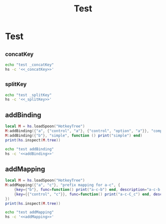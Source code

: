 #+title: Test

* Test
** _concatKey
#+name: _concatKey 
#+begin_src lua :exports none
local M = hs.loadSpoon("HotkeyTree")
print(hs.inspect(M:_concatKey("a")))
print(hs.inspect(M:_concatKey({"control", "a"})))
print(hs.inspect(M:_concatKey({"option", "control", "a"})))
#+end_src

#+begin_src sh :noweb-prefix no :noweb yes :results output
echo "test _concatKey"
hs -c '<<_concatKey>>'
#+end_src

#+RESULTS:
: test _concatKey
: -- Spoon already loaded, returning existing copy: HotkeyTree
: "a"
: "control-a"
: "control-option-a"
** _splitKey
#+name: _splitKey
#+begin_src lua :exports none
local M = hs.loadSpoon("HotkeyTree")
print(hs.inspect(M:_splitKey("a")))
print(hs.inspect(M:_splitKey("control-ab")))
print(hs.inspect(M:_splitKey("option-control-a")))
#+end_src

#+begin_src sh :noweb-prefix no :noweb yes :results output
echo "test _splitKey"
hs -c '<<_splitKey>>'
#+end_src

#+RESULTS:
: test _splitKey
: -- Spoon already loaded, returning existing copy: HotkeyTree
: "a"
: { { "control" }, "ab" }
: { { "control", "option" }, "a" }
** addBinding
#+name: addBinding
#+begin_src lua
local M = hs.loadSpoon("HotkeyTree")
M:addBinding({"a", {"control", "a"}, {"control", "option", "a"}}, "complex", function () print("complex") end)
M:addBinding({"b"}, "simple", function () print("simple") end)
print(hs.inspect(M.tree))
#+end_src

#+begin_src sh :noweb-prefix no :noweb yes :results output
echo "test addBinding"
hs -c '<<addBinding>>'
#+end_src

#+RESULTS:
: test addBinding
: -- Spoon already loaded, returning existing copy: HotkeyTree

** addMapping
#+name: addMapping
#+begin_src lua
local M = hs.loadSpoon("HotkeyTree")
M:addMapping({"a", "c"}, "prefix mapping for a-c", {
    {key={"b"}, func=function() print("a-c-b") end, description="a-c-b func"},
    {key={{"control", "c"}}, func=function() print("a-c-C_c") end, description="a-c-C_c func"}
})
print(hs.inspect(M.tree))
#+end_src

#+RESULTS: addMapping

#+begin_src sh :noweb-prefix no :noweb yes :results output
echo "test addMapping"
hs -c '<<addMapping>>'
#+end_src

#+RESULTS:
: test addMapping
: -- Spoon already loaded, returning existing copy: HotkeyTree
